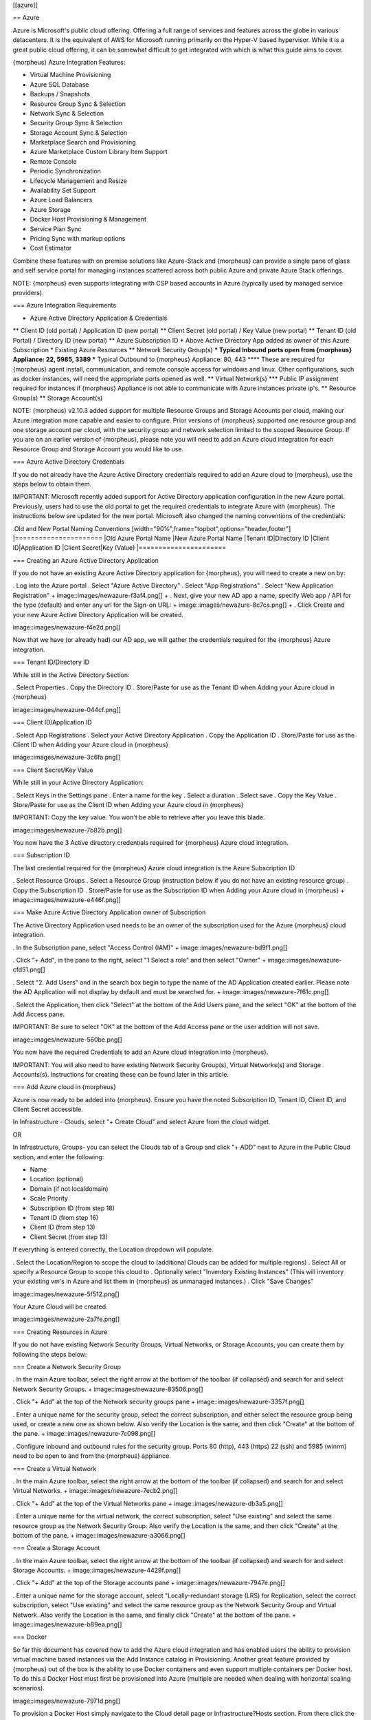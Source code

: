 [[azure]]

== Azure

Azure is Microsoft's public cloud offering. Offering a full range of services and features across the globe in various datacenters. It is the equivalent of AWS for Microsoft running primarily on the Hyper-V based hypervisor. While it is a great public cloud offering, it can be somewhat difficult to get integrated with which is what this guide aims to cover.

{morpheus} Azure Integration Features:

* Virtual Machine Provisioning
* Azure SQL Database
* Backups / Snapshots
* Resource Group Sync & Selection
* Network Sync & Selection
* Security Group Sync & Selection
* Storage Account Sync & Selection
* Marketplace Search and Provisioning
* Azure Marketplace Custom Library Item Support
* Remote Console
* Periodic Synchronization
* Lifecycle Management and Resize
* Availability Set Support
* Azure Load Balancers
* Azure Storage
* Docker Host Provisioning & Management
* Service Plan Sync
* Pricing Sync with markup options
* Cost Estimator

Combine these features with on premise solutions like Azure-Stack and {morpheus} can provide a single pane of glass and self service portal for managing instances scattered across both public Azure and private Azure Stack offerings.

NOTE: {morpheus} even supports integrating with CSP based accounts in Azure (typically used by managed service providers).

=== Azure Integration Requirements

* Azure Active Directory Application & Credentials
** Client ID (old portal) / Application ID (new portal)
** Client Secret (old portal) / Key Value (new portal)
** Tenant ID (old Portal) / Directory ID (new portal)
** Azure Subscription ID
* Above Active Directory App added as owner of this Azure Subscription
* Existing Azure Resources
** Network Security Group(s)
*** Typical Inbound ports open from {morpheus} Appliance: 22, 5985, 3389
*** Typical Outbound to {morpheus} Appliance: 80, 443
**** These are required for {morpheus} agent install, communication, and remote console access for windows and linux. Other configurations, such as docker instances, will need the appropriate ports opened as well.
** Virtual Network(s)
*** Public IP assignment required for instances if {morpheus} Appliance is not able to communicate with Azure instances private ip's.
** Resource Group(s)
** Storage Account(s)

NOTE: {morpheus} v2.10.3 added support for multiple Resource Groups and Storage Accounts per cloud, making our Azure integration more capable and easier to configure. Prior versions of {morpheus} supported one resource group and one storage account per cloud, with the security group and network selection limited to the scoped Resource Group. If you are on an earlier version of {morpheus}, please note you will need to add an Azure cloud integration for each Resource Group and Storage Account you would like to use.

=== Azure Active Directory Credentials

If you do not already have the Azure Active Directory credentials required to add an Azure cloud to {morpheus}, use the steps below to obtain them.

IMPORTANT: Microsoft recently added support for Active Directory application configuration in the new Azure portal. Previously, users had to use the old portal to get the required credentials to integrate Azure with {morpheus}. The instructions below are updated for the new portal. Microsoft also changed the naming conventions of the credentials:

.Old and New Portal Naming Conventions
[width="90%",frame="topbot",options="header,footer"]
|======================
|Old Azure Portal Name |New Azure Portal Name
|Tenant ID|Directory ID
|Client ID|Application ID
|Client Secret|Key (Value)
|======================

=== Creating an Azure Active Directory Application

If you do not have an existing Azure Active Directory application for {morpheus}, you will need to create a new on by:

. Log into the Azure portal
. Select "Azure Active Directory"
. Select "App Registrations"
. Select "New Application Registration"
+
image::images/newazure-f3af4.png[]
+
. Next, give your new AD app a name, specify Web app / API for the type (default) and enter any url for the Sign-on URL:
+
image::images/newazure-8c7ca.png[]
+
. Click Create and your new Azure Active Directory Application will be created.

image::images/newazure-f4e2d.png[]


Now that we have (or already had) our AD app, we will gather the credentials required for the {morpheus} Azure integration.

=== Tenant ID/Directory ID

While still in the Active Directory Section:

. Select Properties
. Copy the Directory ID
. Store/Paste for use as the Tenant ID when Adding your Azure cloud in {morpheus}


image::images/newazure-044cf.png[]

=== Client ID/Application ID

. Select App Registrations
. Select your Active Directory Application
. Copy the Application ID
. Store/Paste for use as the Client ID when Adding your Azure cloud in {morpheus}

image::images/newazure-3c6fa.png[]

=== Client Secret/Key Value

While still in your Active Directory Application:

. Select Keys in the Settings pane
. Enter a name for the key
. Select a duration
. Select save
. Copy the Key Value
. Store/Paste for use as the Client ID when Adding your Azure cloud in {morpheus}

IMPORTANT: Copy the key value. You won't be able to retrieve after you leave this blade.

image::images/newazure-7b82b.png[]

You now have the 3 Active directory credentials required for {morpheus} Azure cloud integration.

=== Subscription ID

The last credential required for the {morpheus} Azure cloud integration is the Azure Subscription ID

. Select Resource Groups
. Select a Resource Group (instruction below if you do not have an existing resource group)
. Copy the Subscription ID
. Store/Paste for use as the Subscription ID when Adding your Azure cloud in {morpheus}
+
image::images/newazure-e446f.png[]

=== Make Azure Active Directory Application owner of Subscription

The Active Directory Application used needs to be an owner of the subscription used for the Azure {morpheus} cloud integration.

. In the Subscription pane, select "Access Control (IAM)"
+
image::images/newazure-bd9f1.png[]

. Click "+ Add", in the pane to the right, select "1 Select a role" and then select "Owner"
+
image::images/newazure-cfd51.png[]

. Select "2. Add Users" and in the search box begin to type the name of the AD Application created earlier. Please note the AD Application will not display by default and must be searched for.
+
image::images/newazure-7f61c.png[]

. Select the Application, then click "Select" at the bottom of the Add Users pane, and the select "OK" at the bottom of the Add Access pane.

IMPORTANT: Be sure to select "OK" at the bottom of the Add Access pane or the user addition will not save.

image::images/newazure-560be.png[]

You now have the required Credentials to add an Azure cloud integration into {morpheus}.

IMPORTANT: You will also need to have existing Network Security Group(s), Virtual Networks(s) and Storage Accounts(s). Instructions for creating these can be found later in this article.

=== Add Azure cloud in {morpheus}

Azure is now ready to be added into {morpheus}. Ensure you have the noted Subscription ID, Tenant ID, Client ID, and Client Secret accessible.

In Infrastructure - Clouds, select "+ Create Cloud" and select Azure from the cloud widget.

OR

In Infrastructure, Groups- you can select the Clouds tab of a Group and click "+ ADD" next to Azure in the Public Cloud section, and enter the following:

* Name
* Location (optional)
* Domain (if not localdomain)
* Scale Priority
* Subscription ID (from step 18)
* Tenant ID (from step 16)
* Client ID (from step 13)
* Client Secret (from step 13)

If everything is entered correctly, the Location dropdown will populate.

. Select the Location/Region to scope the cloud to (additional Clouds can be added for multiple regions)
. Select All or specify a Resource Group to scope this cloud to
. Optionally select "Inventory Existing Instances"
(This will inventory your existing vm's in Azure and list them in {morpheus} as unmanaged instances.)
. Click "Save Changes"

image::images/newazure-5f512.png[]

Your Azure Cloud will be created.

image::images/newazure-2a7fe.png[]

=== Creating Resources in Azure

If you do not have existing Network Security Groups, Virtual Networks, or Storage Accounts, you can create them by following the steps below:

=== Create a Network Security Group

. In the main Azure toolbar, select the right arrow at the bottom of the toolbar (if collapsed) and search for and select Network Security Groups.
+
image::images/newazure-83506.png[]

. Click "+ Add" at the top of the Network security groups pane
+
image::images/newazure-3357f.png[]

. Enter a unique name for the security group, select the correct subscription, and either select the resource group being used, or create a new one as shown below. Also verify the Location is the same, and then click "Create" at the bottom of the pane.
+
image::images/newazure-7c098.png[]

. Configure inbound and outbound rules for the security group. Ports 80 (http), 443 (https) 22 (ssh) and 5985 (winrm) need to be open to and from the {morpheus} appliance.

=== Create a Virtual Network

. In the main Azure toolbar, select the right arrow at the bottom of the toolbar (if collapsed) and search for and select Virtual Networks.
+
image::images/newazure-7ecb2.png[]

. Click "+ Add" at the top of the Virtual Networks pane
+
image::images/newazure-db3a5.png[]

. Enter a unique name for the virtual network, the correct subscription, select "Use existing" and select the same resource group as the Network Security Group. Also verify the Location is the same, and then click "Create" at the bottom of the pane.
+
image::images/newazure-a3066.png[]

=== Create a Storage Account

. In the main Azure toolbar, select the right arrow at the bottom of the toolbar (if collapsed) and search for and select Storage Accounts.
+
image::images/newazure-4429f.png[]

. Click "+ Add" at the top of the Storage accounts pane
+
image::images/newazure-7947e.png[]

. Enter a unique name for the storage account, select "Locally-redundant storage (LRS) for Replication, select the correct subscription, select "Use existing" and select the same resource group as the Network Security Group and Virtual Network. Also verify the Location is the same, and finally click "Create" at the bottom of the pane.
+
image::images/newazure-b89ea.png[]

=== Docker

So far this document has covered how to add the Azure cloud integration and has enabled users the ability to provision virtual machine based instances via the Add Instance catalog in Provisioning. Another great feature provided by {morpheus} out of the box is the ability to use Docker containers and even support multiple containers per Docker host. To do this a Docker Host must first be provisioned into Azure (multiple are needed when dealing with horizontal scaling scenarios).

image::images/newazure-7971d.png[]

To provision a Docker Host simply navigate to the Cloud detail page or Infrastructure?Hosts section. From there click the + Container Host button to add a Azure Docker Host. This host will show up in the Hosts tab. {morpheus} views a Docker host just like any other Hypervisor with the caveat being that it is used for running containerized images instead of virtualized ones. Once a Docker Host is successfully provisioned a green checkmark will appear to the right of the host marking it as available for use. In the event of a failure click into the relevant host that failed and an error explaining the failure will be displayed in red at the top.

Some common error scenarios include network connectivity. For a Docker Host to function properly, it must be able to resolve the {morpheus} appliance url which can be configured in Admin|Settings. If it is unable to resolve and negotiate with the appliance than the agent installation will fail and provisioning instructions will not be able to be issued to the host.

=== Multi-tenancy

A very common scenario for Managed Service Providers is the need to provide access to Azure resources on a customer by customer basis. With Azure several administrative features have been added to ensure customer resources are properly scoped and isolated. For Azure it is possible to assign specific Networks, and Resource Groups to customer accounts or even set the public visibility of certain resources, therefore allowing all sub accounts access to the resource.
